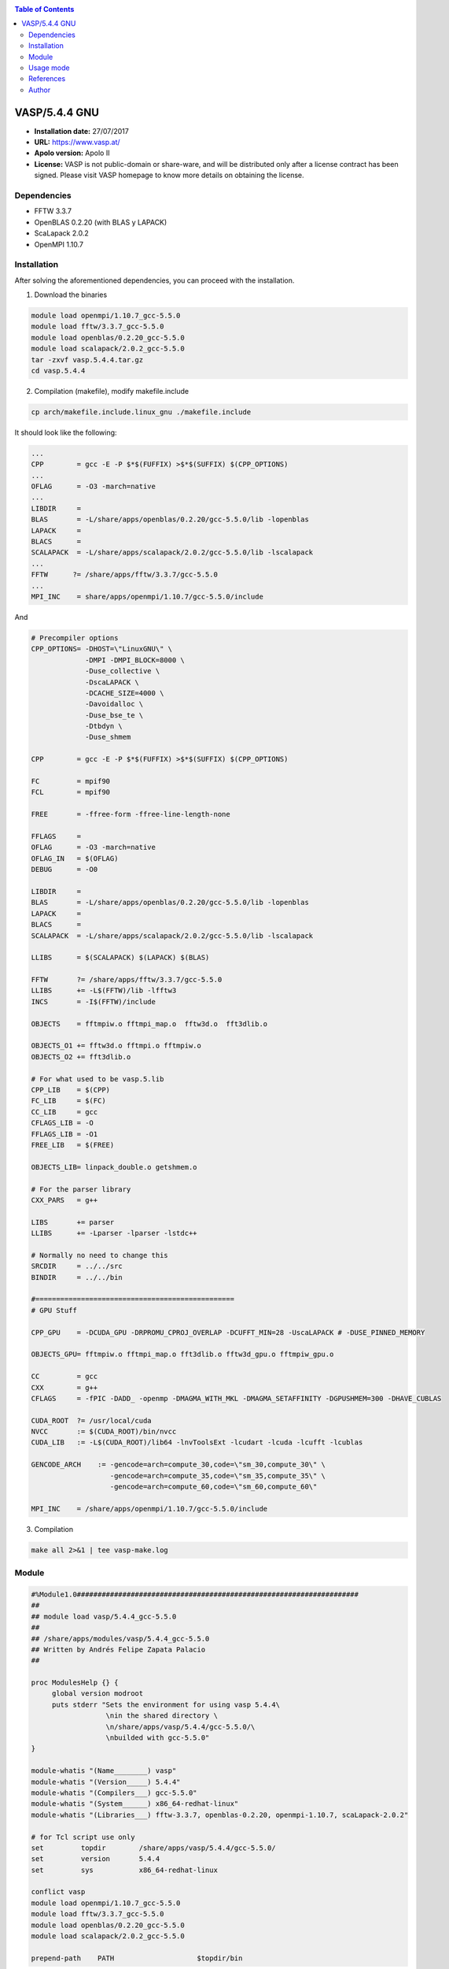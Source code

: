 .. _v5.4.4gnuindex:

.. contents:: Table of Contents

****************
VASP/5.4.4 GNU
****************

- **Installation date:** 27/07/2017
- **URL:** https://www.vasp.at/
- **Apolo version:** Apolo II
- **License:**  VASP is not public-domain or share-ware, and will be distributed only after a license contract has been signed. Please visit VASP homepage to know more details on obtaining the license.


Dependencies
-------------

- FFTW 3.3.7
- OpenBLAS 0.2.20 (with BLAS y LAPACK)
- ScaLapack 2.0.2
- OpenMPI 1.10.7

Installation
-------------

After solving the aforementioned dependencies, you can proceed with the installation.

1. Download the binaries

.. code-block:: bash

    module load openmpi/1.10.7_gcc-5.5.0
    module load fftw/3.3.7_gcc-5.5.0
    module load openblas/0.2.20_gcc-5.5.0
    module load scalapack/2.0.2_gcc-5.5.0
    tar -zxvf vasp.5.4.4.tar.gz
    cd vasp.5.4.4

2. Compilation (makefile), modify makefile.include

.. code-block:: bash

    cp arch/makefile.include.linux_gnu ./makefile.include

It should look like the following:

.. code-block:: bash

     ...
     CPP        = gcc -E -P $*$(FUFFIX) >$*$(SUFFIX) $(CPP_OPTIONS)
     ...
     OFLAG      = -O3 -march=native
     ...
     LIBDIR     =
     BLAS       = -L/share/apps/openblas/0.2.20/gcc-5.5.0/lib -lopenblas
     LAPACK     =
     BLACS      =
     SCALAPACK  = -L/share/apps/scalapack/2.0.2/gcc-5.5.0/lib -lscalapack
     ...
     FFTW      ?= /share/apps/fftw/3.3.7/gcc-5.5.0
     ...
     MPI_INC    = share/apps/openmpi/1.10.7/gcc-5.5.0/include

And

.. code-block:: bash

    # Precompiler options
    CPP_OPTIONS= -DHOST=\"LinuxGNU\" \
                 -DMPI -DMPI_BLOCK=8000 \
                 -Duse_collective \
                 -DscaLAPACK \
                 -DCACHE_SIZE=4000 \
                 -Davoidalloc \
                 -Duse_bse_te \
                 -Dtbdyn \
                 -Duse_shmem

    CPP        = gcc -E -P $*$(FUFFIX) >$*$(SUFFIX) $(CPP_OPTIONS)

    FC         = mpif90
    FCL        = mpif90

    FREE       = -ffree-form -ffree-line-length-none

    FFLAGS     =
    OFLAG      = -O3 -march=native
    OFLAG_IN   = $(OFLAG)
    DEBUG      = -O0

    LIBDIR     =
    BLAS       = -L/share/apps/openblas/0.2.20/gcc-5.5.0/lib -lopenblas
    LAPACK     =
    BLACS      =
    SCALAPACK  = -L/share/apps/scalapack/2.0.2/gcc-5.5.0/lib -lscalapack

    LLIBS      = $(SCALAPACK) $(LAPACK) $(BLAS)

    FFTW       ?= /share/apps/fftw/3.3.7/gcc-5.5.0
    LLIBS      += -L$(FFTW)/lib -lfftw3
    INCS       = -I$(FFTW)/include

    OBJECTS    = fftmpiw.o fftmpi_map.o  fftw3d.o  fft3dlib.o

    OBJECTS_O1 += fftw3d.o fftmpi.o fftmpiw.o
    OBJECTS_O2 += fft3dlib.o

    # For what used to be vasp.5.lib
    CPP_LIB    = $(CPP)
    FC_LIB     = $(FC)
    CC_LIB     = gcc
    CFLAGS_LIB = -O
    FFLAGS_LIB = -O1
    FREE_LIB   = $(FREE)

    OBJECTS_LIB= linpack_double.o getshmem.o

    # For the parser library
    CXX_PARS   = g++

    LIBS       += parser
    LLIBS      += -Lparser -lparser -lstdc++

    # Normally no need to change this
    SRCDIR     = ../../src
    BINDIR     = ../../bin

    #================================================
    # GPU Stuff

    CPP_GPU    = -DCUDA_GPU -DRPROMU_CPROJ_OVERLAP -DCUFFT_MIN=28 -UscaLAPACK # -DUSE_PINNED_MEMORY

    OBJECTS_GPU= fftmpiw.o fftmpi_map.o fft3dlib.o fftw3d_gpu.o fftmpiw_gpu.o

    CC         = gcc
    CXX        = g++
    CFLAGS     = -fPIC -DADD_ -openmp -DMAGMA_WITH_MKL -DMAGMA_SETAFFINITY -DGPUSHMEM=300 -DHAVE_CUBLAS

    CUDA_ROOT  ?= /usr/local/cuda
    NVCC       := $(CUDA_ROOT)/bin/nvcc
    CUDA_LIB   := -L$(CUDA_ROOT)/lib64 -lnvToolsExt -lcudart -lcuda -lcufft -lcublas

    GENCODE_ARCH    := -gencode=arch=compute_30,code=\"sm_30,compute_30\" \
                       -gencode=arch=compute_35,code=\"sm_35,compute_35\" \
                       -gencode=arch=compute_60,code=\"sm_60,compute_60\"

    MPI_INC    = /share/apps/openmpi/1.10.7/gcc-5.5.0/include

3. Compilation

.. code-block:: bash

    make all 2>&1 | tee vasp-make.log

Module
-------

.. code-block:: bash

    #%Module1.0####################################################################
    ##
    ## module load vasp/5.4.4_gcc-5.5.0
    ##
    ## /share/apps/modules/vasp/5.4.4_gcc-5.5.0
    ## Written by Andrés Felipe Zapata Palacio
    ##

    proc ModulesHelp {} {
         global version modroot
         puts stderr "Sets the environment for using vasp 5.4.4\
                      \nin the shared directory \
                      \n/share/apps/vasp/5.4.4/gcc-5.5.0/\
                      \nbuilded with gcc-5.5.0"
    }

    module-whatis "(Name________) vasp"
    module-whatis "(Version_____) 5.4.4"
    module-whatis "(Compilers___) gcc-5.5.0"
    module-whatis "(System______) x86_64-redhat-linux"
    module-whatis "(Libraries___) fftw-3.3.7, openblas-0.2.20, openmpi-1.10.7, scaLapack-2.0.2"

    # for Tcl script use only
    set         topdir        /share/apps/vasp/5.4.4/gcc-5.5.0/
    set         version       5.4.4
    set         sys           x86_64-redhat-linux

    conflict vasp
    module load openmpi/1.10.7_gcc-5.5.0
    module load fftw/3.3.7_gcc-5.5.0
    module load openblas/0.2.20_gcc-5.5.0
    module load scalapack/2.0.2_gcc-5.5.0

    prepend-path    PATH                    $topdir/bin

Usage mode
------------

.. code-block:: bash

    module load vasp/5.4.4_gcc-5.5.0


References
-----------

- http://www.ivofilot.nl/posts/view/28/How+to+build+VASP+5.3.5+using+the+GNU+compiler+on+Linux+Ubuntu+14.04+LTS

Author
--------

- Andrés Felipe Zapata Palacio
